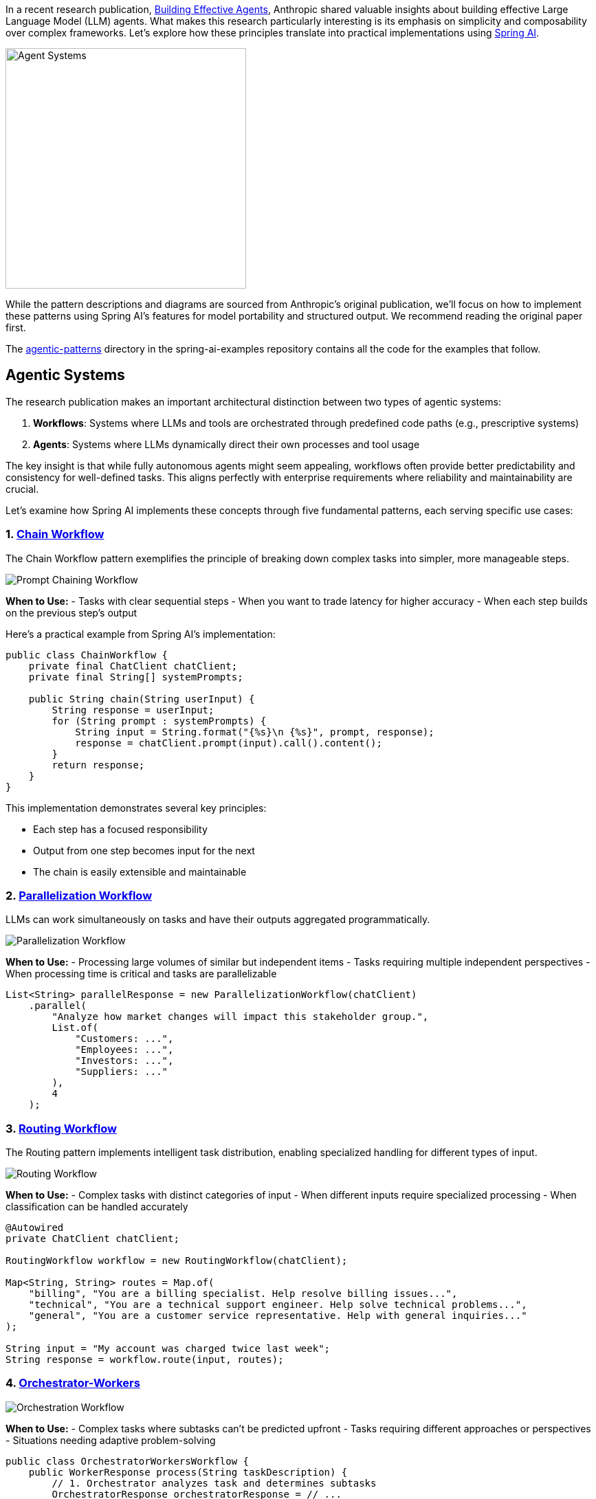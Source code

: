 In a recent research publication, https://www.anthropic.com/research/building-effective-agents[Building Effective Agents], Anthropic shared valuable insights about building effective Large Language Model (LLM) agents. What makes this research particularly interesting is its emphasis on simplicity and composability over complex frameworks. Let's explore how these principles translate into practical implementations using https://docs.spring.io/spring-ai/reference/index.html[Spring AI].

image::https://raw.githubusercontent.com/spring-io/spring-io-static/refs/heads/main/blog/tzolov/spring-ai-agentic-systems.jpg[Agent Systems, width=350]

While the pattern descriptions and diagrams are sourced from Anthropic's original publication, we'll focus on how to implement these patterns using Spring AI's features for model portability and structured output. We recommend reading the original paper first.

The https://github.com/spring-projects/spring-ai-examples/tree/main/agentic-patterns[agentic-patterns] directory in the spring-ai-examples repository contains all the code for the examples that follow.

== Agentic Systems

The research publication makes an important architectural distinction between two types of agentic systems:

. *Workflows*: Systems where LLMs and tools are orchestrated through predefined code paths (e.g., prescriptive systems)
. *Agents*: Systems where LLMs dynamically direct their own processes and tool usage

The key insight is that while fully autonomous agents might seem appealing, workflows often provide better predictability and consistency for well-defined tasks. This aligns perfectly with enterprise requirements where reliability and maintainability are crucial.

Let's examine how Spring AI implements these concepts through five fundamental patterns, each serving specific use cases:

=== 1. https://github.com/spring-projects/spring-ai-examples/tree/main/agentic-patterns/chain-workflow[Chain Workflow]

The Chain Workflow pattern exemplifies the principle of breaking down complex tasks into simpler, more manageable steps.

image::https://www.anthropic.com/_next/image?url=https%3A%2F%2Fwww-cdn.anthropic.com%2Fimages%2F4zrzovbb%2Fwebsite%2F7418719e3dab222dccb379b8879e1dc08ad34c78-2401x1000.png&w=3840&q=75[Prompt Chaining Workflow]

*When to Use:*
- Tasks with clear sequential steps
- When you want to trade latency for higher accuracy
- When each step builds on the previous step's output

Here's a practical example from Spring AI's implementation:

[source,java]
----
public class ChainWorkflow {
    private final ChatClient chatClient;
    private final String[] systemPrompts;

    public String chain(String userInput) {
        String response = userInput;
        for (String prompt : systemPrompts) {
            String input = String.format("{%s}\n {%s}", prompt, response);
            response = chatClient.prompt(input).call().content();
        }
        return response;
    }
}
----

This implementation demonstrates several key principles:

- Each step has a focused responsibility
- Output from one step becomes input for the next
- The chain is easily extensible and maintainable

=== 2. https://github.com/spring-projects/spring-ai-examples/tree/main/agentic-patterns/parallelization-workflow[Parallelization Workflow]

LLMs can work simultaneously on tasks and have their outputs aggregated programmatically.

image::https://www.anthropic.com/_next/image?url=https%3A%2F%2Fwww-cdn.anthropic.com%2Fimages%2F4zrzovbb%2Fwebsite%2F406bb032ca007fd1624f261af717d70e6ca86286-2401x1000.png&w=3840&q=75[Parallelization Workflow]

*When to Use:*
- Processing large volumes of similar but independent items
- Tasks requiring multiple independent perspectives
- When processing time is critical and tasks are parallelizable

[source,java]
----
List<String> parallelResponse = new ParallelizationWorkflow(chatClient)
    .parallel(
        "Analyze how market changes will impact this stakeholder group.",
        List.of(
            "Customers: ...",
            "Employees: ...",
            "Investors: ...",
            "Suppliers: ..."
        ),
        4
    );
----

=== 3. https://github.com/spring-projects/spring-ai-examples/tree/main/agentic-patterns/routing-workflow[Routing Workflow]

The Routing pattern implements intelligent task distribution, enabling specialized handling for different types of input.

image::https://www.anthropic.com/_next/image?url=https%3A%2F%2Fwww-cdn.anthropic.com%2Fimages%2F4zrzovbb%2Fwebsite%2F5c0c0e9fe4def0b584c04d37849941da55e5e71c-2401x1000.png&w=3840&q=75[Routing Workflow]

*When to Use:*
- Complex tasks with distinct categories of input
- When different inputs require specialized processing
- When classification can be handled accurately

[source,java]
----
@Autowired
private ChatClient chatClient;

RoutingWorkflow workflow = new RoutingWorkflow(chatClient);

Map<String, String> routes = Map.of(
    "billing", "You are a billing specialist. Help resolve billing issues...",
    "technical", "You are a technical support engineer. Help solve technical problems...",
    "general", "You are a customer service representative. Help with general inquiries..."
);

String input = "My account was charged twice last week";
String response = workflow.route(input, routes);
----

=== 4. https://github.com/spring-projects/spring-ai-examples/tree/main/agentic-patterns/orchestrator-workers[Orchestrator-Workers]

image::https://www.anthropic.com/_next/image?url=https%3A%2F%2Fwww-cdn.anthropic.com%2Fimages%2F4zrzovbb%2Fwebsite%2F8985fc683fae4780fb34eab1365ab78c7e51bc8e-2401x1000.png&w=3840&q=75[Orchestration Workflow]

*When to Use:*
- Complex tasks where subtasks can't be predicted upfront
- Tasks requiring different approaches or perspectives
- Situations needing adaptive problem-solving

[source,java]
----
public class OrchestratorWorkersWorkflow {
    public WorkerResponse process(String taskDescription) {
        // 1. Orchestrator analyzes task and determines subtasks
        OrchestratorResponse orchestratorResponse = // ...

        // 2. Workers process subtasks in parallel
        List<String> workerResponses = // ...

        // 3. Results are combined into final response
        return new WorkerResponse(/*...*/);
    }
}
----

Usage Example:

[source,java]
----
ChatClient chatClient = // ... initialize chat client
OrchestratorWorkersWorkflow workflow = new OrchestratorWorkersWorkflow(chatClient);

WorkerResponse response = workflow.process(
    "Generate both technical and user-friendly documentation for a REST API endpoint"
);

System.out.println("Analysis: " + response.analysis());
System.out.println("Worker Outputs: " + response.workerResponses());
----

=== 5. https://github.com/spring-projects/spring-ai-examples/tree/main/agentic-patterns/evaluator-optimizer[Evaluator-Optimizer]

image::https://www.anthropic.com/_next/image?url=https%3A%2F%2Fwww-cdn.anthropic.com%2Fimages%2F4zrzovbb%2Fwebsite%2F14f51e6406ccb29e695da48b17017e899a6119c7-2401x1000.png&w=3840&q=75[Evaluator-Optimizer Workflow]

*When to Use:*
- Clear evaluation criteria exist
- Iterative refinement provides measurable value
- Tasks benefit from multiple rounds of critique

[source,java]
----
public class EvaluatorOptimizerWorkflow {
    public RefinedResponse loop(String task) {
        Generation generation = generate(task, context);
        EvaluationResponse evaluation = evaluate(generation.response(), task);
        return new RefinedResponse(finalSolution, chainOfThought);
    }
}
----

Usage Example:

[source,java]
----
ChatClient chatClient = // ... initialize chat client
EvaluatorOptimizerWorkflow workflow = new EvaluatorOptimizerWorkflow(chatClient);

RefinedResponse response = workflow.loop(
    "Create a Java class implementing a thread-safe counter"
);

System.out.println("Final Solution: " + response.solution());
System.out.println("Evolution: " + response.chainOfThought());
----

== Spring AI's Implementation Advantages

Spring AI's implementation of these patterns offers several benefits that align with Anthropic's recommendations:

=== https://docs.spring.io/spring-ai/reference/api/chat/comparison.html[Model Portability]

[source,xml]
----
<dependency>
    <groupId>org.springframework.ai</groupId>
    <artifactId>spring-ai-openai-spring-boot-starter</artifactId>
</dependency>
----

=== https://docs.spring.io/spring-ai/reference/api/structured-output-converter.html[Structured Output]

[source,java]
----
EvaluationResponse response = chatClient.prompt(prompt)
    .call()
    .entity(EvaluationResponse.class);
----

=== https://docs.spring.io/spring-ai/reference/api/chatclient.html[Consistent API]

- Uniform interface across different LLM providers
- Built-in error handling and retries
- Flexible prompt management

== Best Practices and Recommendations

- *Start Simple*
- Begin with basic workflows before adding complexity
- Use the simplest pattern that meets your requirements
- Add sophistication only when needed

- *Design for Reliability*
- Implement clear error handling
- Use type-safe responses where possible
- Build in validation at each step

- *Consider Trade-offs*
- Balance latency vs. accuracy
- Evaluate when to use parallel processing
- Choose between fixed workflows and dynamic agents

== Future Work

These guides will be updated to explore how to build more advanced Agents that combine these foundational patterns with sophisticated features:

*Pattern Composition*
- Combining multiple patterns to create more powerful workflows
- Building hybrid systems that leverage the strengths of each pattern
- Creating flexible architectures that can adapt to changing requirements

*Advanced Agent Memory Management*
- Implementing persistent memory across conversations
- Managing context windows efficiently
- Developing strategies for long-term knowledge retention

*Tools and Model-Context Protocol (MCP) Integration*
- Leveraging external tools through standardized interfaces
- Implementing MCP for enhanced model interactions
- Building extensible agent architectures

== Conclusion

The combination of Anthropic's research insights and Spring AI's practical implementations provides a powerful framework for building effective LLM-based systems.

By following these patterns and principles, developers can create robust, maintainable, and effective AI applications that deliver real value while avoiding unnecessary complexity.

The key is to remember that sometimes the simplest solution is the most effective. Start with basic patterns, understand your use case thoroughly, and only add complexity when it demonstrably improves your system's performance or capabilities.
